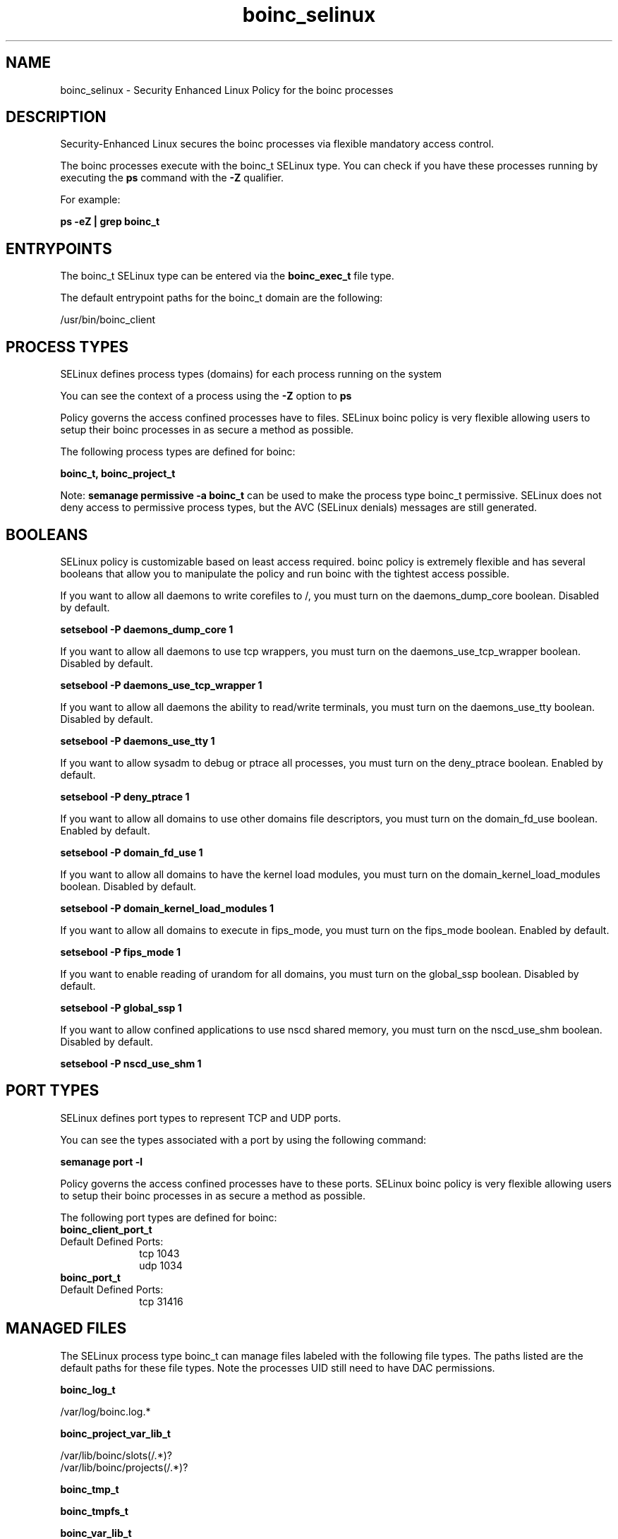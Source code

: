 .TH  "boinc_selinux"  "8"  "13-01-16" "boinc" "SELinux Policy documentation for boinc"
.SH "NAME"
boinc_selinux \- Security Enhanced Linux Policy for the boinc processes
.SH "DESCRIPTION"

Security-Enhanced Linux secures the boinc processes via flexible mandatory access control.

The boinc processes execute with the boinc_t SELinux type. You can check if you have these processes running by executing the \fBps\fP command with the \fB\-Z\fP qualifier.

For example:

.B ps -eZ | grep boinc_t


.SH "ENTRYPOINTS"

The boinc_t SELinux type can be entered via the \fBboinc_exec_t\fP file type.

The default entrypoint paths for the boinc_t domain are the following:

/usr/bin/boinc_client
.SH PROCESS TYPES
SELinux defines process types (domains) for each process running on the system
.PP
You can see the context of a process using the \fB\-Z\fP option to \fBps\bP
.PP
Policy governs the access confined processes have to files.
SELinux boinc policy is very flexible allowing users to setup their boinc processes in as secure a method as possible.
.PP
The following process types are defined for boinc:

.EX
.B boinc_t, boinc_project_t
.EE
.PP
Note:
.B semanage permissive -a boinc_t
can be used to make the process type boinc_t permissive. SELinux does not deny access to permissive process types, but the AVC (SELinux denials) messages are still generated.

.SH BOOLEANS
SELinux policy is customizable based on least access required.  boinc policy is extremely flexible and has several booleans that allow you to manipulate the policy and run boinc with the tightest access possible.


.PP
If you want to allow all daemons to write corefiles to /, you must turn on the daemons_dump_core boolean. Disabled by default.

.EX
.B setsebool -P daemons_dump_core 1

.EE

.PP
If you want to allow all daemons to use tcp wrappers, you must turn on the daemons_use_tcp_wrapper boolean. Disabled by default.

.EX
.B setsebool -P daemons_use_tcp_wrapper 1

.EE

.PP
If you want to allow all daemons the ability to read/write terminals, you must turn on the daemons_use_tty boolean. Disabled by default.

.EX
.B setsebool -P daemons_use_tty 1

.EE

.PP
If you want to allow sysadm to debug or ptrace all processes, you must turn on the deny_ptrace boolean. Enabled by default.

.EX
.B setsebool -P deny_ptrace 1

.EE

.PP
If you want to allow all domains to use other domains file descriptors, you must turn on the domain_fd_use boolean. Enabled by default.

.EX
.B setsebool -P domain_fd_use 1

.EE

.PP
If you want to allow all domains to have the kernel load modules, you must turn on the domain_kernel_load_modules boolean. Disabled by default.

.EX
.B setsebool -P domain_kernel_load_modules 1

.EE

.PP
If you want to allow all domains to execute in fips_mode, you must turn on the fips_mode boolean. Enabled by default.

.EX
.B setsebool -P fips_mode 1

.EE

.PP
If you want to enable reading of urandom for all domains, you must turn on the global_ssp boolean. Disabled by default.

.EX
.B setsebool -P global_ssp 1

.EE

.PP
If you want to allow confined applications to use nscd shared memory, you must turn on the nscd_use_shm boolean. Disabled by default.

.EX
.B setsebool -P nscd_use_shm 1

.EE

.SH PORT TYPES
SELinux defines port types to represent TCP and UDP ports.
.PP
You can see the types associated with a port by using the following command:

.B semanage port -l

.PP
Policy governs the access confined processes have to these ports.
SELinux boinc policy is very flexible allowing users to setup their boinc processes in as secure a method as possible.
.PP
The following port types are defined for boinc:

.EX
.TP 5
.B boinc_client_port_t
.TP 10
.EE


Default Defined Ports:
tcp 1043
.EE
udp 1034
.EE

.EX
.TP 5
.B boinc_port_t
.TP 10
.EE


Default Defined Ports:
tcp 31416
.EE
.SH "MANAGED FILES"

The SELinux process type boinc_t can manage files labeled with the following file types.  The paths listed are the default paths for these file types.  Note the processes UID still need to have DAC permissions.

.br
.B boinc_log_t

	/var/log/boinc\.log.*
.br

.br
.B boinc_project_var_lib_t

	/var/lib/boinc/slots(/.*)?
.br
	/var/lib/boinc/projects(/.*)?
.br

.br
.B boinc_tmp_t


.br
.B boinc_tmpfs_t


.br
.B boinc_var_lib_t

	/var/lib/boinc(/.*)?
.br

.br
.B root_t

	/
.br
	/initrd
.br

.SH FILE CONTEXTS
SELinux requires files to have an extended attribute to define the file type.
.PP
You can see the context of a file using the \fB\-Z\fP option to \fBls\bP
.PP
Policy governs the access confined processes have to these files.
SELinux boinc policy is very flexible allowing users to setup their boinc processes in as secure a method as possible.
.PP

.PP
.B EQUIVALENCE DIRECTORIES

.PP
boinc policy stores data with multiple different file context types under the /var/lib/boinc directory.  If you would like to store the data in a different directory you can use the semanage command to create an equivalence mapping.  If you wanted to store this data under the /srv dirctory you would execute the following command:
.PP
.B semanage fcontext -a -e /var/lib/boinc /srv/boinc
.br
.B restorecon -R -v /srv/boinc
.PP

.PP
.B STANDARD FILE CONTEXT

SELinux defines the file context types for the boinc, if you wanted to
store files with these types in a diffent paths, you need to execute the semanage command to sepecify alternate labeling and then use restorecon to put the labels on disk.

.B semanage fcontext -a -t boinc_exec_t '/srv/boinc/content(/.*)?'
.br
.B restorecon -R -v /srv/myboinc_content

Note: SELinux often uses regular expressions to specify labels that match multiple files.

.I The following file types are defined for boinc:


.EX
.PP
.B boinc_exec_t
.EE

- Set files with the boinc_exec_t type, if you want to transition an executable to the boinc_t domain.


.EX
.PP
.B boinc_initrc_exec_t
.EE

- Set files with the boinc_initrc_exec_t type, if you want to transition an executable to the boinc_initrc_t domain.


.EX
.PP
.B boinc_log_t
.EE

- Set files with the boinc_log_t type, if you want to treat the data as boinc log data, usually stored under the /var/log directory.


.EX
.PP
.B boinc_project_tmp_t
.EE

- Set files with the boinc_project_tmp_t type, if you want to store boinc project temporary files in the /tmp directories.


.EX
.PP
.B boinc_project_var_lib_t
.EE

- Set files with the boinc_project_var_lib_t type, if you want to store the boinc project files under the /var/lib directory.

.br
.TP 5
Paths:
/var/lib/boinc/slots(/.*)?, /var/lib/boinc/projects(/.*)?

.EX
.PP
.B boinc_tmp_t
.EE

- Set files with the boinc_tmp_t type, if you want to store boinc temporary files in the /tmp directories.


.EX
.PP
.B boinc_tmpfs_t
.EE

- Set files with the boinc_tmpfs_t type, if you want to store boinc files on a tmpfs file system.


.EX
.PP
.B boinc_unit_file_t
.EE

- Set files with the boinc_unit_file_t type, if you want to treat the files as boinc unit content.


.EX
.PP
.B boinc_var_lib_t
.EE

- Set files with the boinc_var_lib_t type, if you want to store the boinc files under the /var/lib directory.


.PP
Note: File context can be temporarily modified with the chcon command.  If you want to permanently change the file context you need to use the
.B semanage fcontext
command.  This will modify the SELinux labeling database.  You will need to use
.B restorecon
to apply the labels.

.SH "COMMANDS"
.B semanage fcontext
can also be used to manipulate default file context mappings.
.PP
.B semanage permissive
can also be used to manipulate whether or not a process type is permissive.
.PP
.B semanage module
can also be used to enable/disable/install/remove policy modules.

.B semanage port
can also be used to manipulate the port definitions

.B semanage boolean
can also be used to manipulate the booleans

.PP
.B system-config-selinux
is a GUI tool available to customize SELinux policy settings.

.SH AUTHOR
This manual page was auto-generated using
.B "sepolicy manpage"
by Dan Walsh.

.SH "SEE ALSO"
selinux(8), boinc(8), semanage(8), restorecon(8), chcon(1), sepolicy(8)
, setsebool(8), boinc_project_selinux(8)